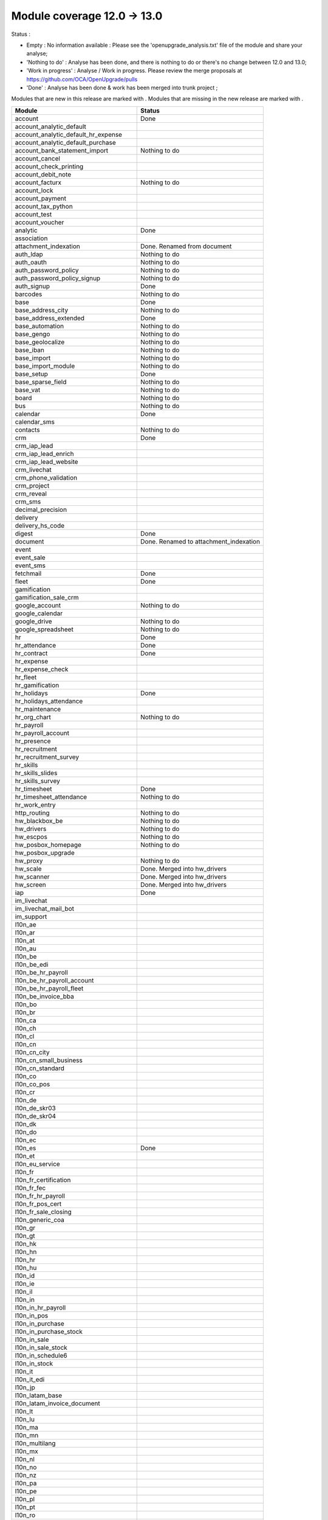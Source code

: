 Module coverage 12.0 -> 13.0
============================

Status :

* Empty : No information available : Please see the
  'openupgrade_analysis.txt' file of the module and share your analyse;

* 'Nothing to do' : Analyse has been done, and there is nothing to do or
  there's no change between 12.0 and 13.0;

* 'Work in progress' : Analyse / Work in progress.  Please review the
  merge proposals at https://github.com/OCA/OpenUpgrade/pulls

* 'Done' : Analyse has been done & work has been merged into trunk project ;

Modules that are new in this release are marked with |new|. Modules that are
missing in the new release are marked with |del|.

.. |new| image:: images/new.png
.. |del| image:: images/deleted.png

+----------------------------------------------+-------------------------------------------------+
|Module                                        |Status                                           |
+==============================================+=================================================+
|account                                       | Done                                            |
+----------------------------------------------+-------------------------------------------------+
|account_analytic_default                      |                                                 |
+----------------------------------------------+-------------------------------------------------+
| |new| account_analytic_default_hr_expense    |                                                 |
+----------------------------------------------+-------------------------------------------------+
| |new| account_analytic_default_purchase      |                                                 |
+----------------------------------------------+-------------------------------------------------+
|account_bank_statement_import                 | Nothing to do                                   |
+----------------------------------------------+-------------------------------------------------+
| |del| account_cancel                         |                                                 |
+----------------------------------------------+-------------------------------------------------+
|account_check_printing                        |                                                 |
+----------------------------------------------+-------------------------------------------------+
| |new| account_debit_note                     |                                                 |
+----------------------------------------------+-------------------------------------------------+
|account_facturx                               | Nothing to do                                   |
+----------------------------------------------+-------------------------------------------------+
|account_lock                                  |                                                 |
+----------------------------------------------+-------------------------------------------------+
|account_payment                               |                                                 |
+----------------------------------------------+-------------------------------------------------+
|account_tax_python                            |                                                 |
+----------------------------------------------+-------------------------------------------------+
|account_test                                  |                                                 |
+----------------------------------------------+-------------------------------------------------+
| |del| account_voucher                        |                                                 |
+----------------------------------------------+-------------------------------------------------+
|analytic                                      | Done                                            |
+----------------------------------------------+-------------------------------------------------+
|association                                   |                                                 |
+----------------------------------------------+-------------------------------------------------+
| |new| attachment_indexation                  | Done. Renamed from document                     |
+----------------------------------------------+-------------------------------------------------+
|auth_ldap                                     | Nothing to do                                   |
+----------------------------------------------+-------------------------------------------------+
|auth_oauth                                    | Nothing to do                                   |
+----------------------------------------------+-------------------------------------------------+
|auth_password_policy                          | Nothing to do                                   |
+----------------------------------------------+-------------------------------------------------+
|auth_password_policy_signup                   | Nothing to do                                   |
+----------------------------------------------+-------------------------------------------------+
|auth_signup                                   | Done                                            |
+----------------------------------------------+-------------------------------------------------+
|barcodes                                      | Nothing to do                                   |
+----------------------------------------------+-------------------------------------------------+
|base                                          | Done                                            |
+----------------------------------------------+-------------------------------------------------+
|base_address_city                             | Nothing to do                                   |
+----------------------------------------------+-------------------------------------------------+
|base_address_extended                         | Done                                            |
+----------------------------------------------+-------------------------------------------------+
|base_automation                               | Nothing to do                                   |
+----------------------------------------------+-------------------------------------------------+
|base_gengo                                    | Nothing to do                                   |
+----------------------------------------------+-------------------------------------------------+
|base_geolocalize                              | Nothing to do                                   |
+----------------------------------------------+-------------------------------------------------+
|base_iban                                     | Nothing to do                                   |
+----------------------------------------------+-------------------------------------------------+
|base_import                                   | Nothing to do                                   |
+----------------------------------------------+-------------------------------------------------+
|base_import_module                            | Nothing to do                                   |
+----------------------------------------------+-------------------------------------------------+
|base_setup                                    | Done                                            |
+----------------------------------------------+-------------------------------------------------+
|base_sparse_field                             | Nothing to do                                   |
+----------------------------------------------+-------------------------------------------------+
|base_vat                                      | Nothing to do                                   |
+----------------------------------------------+-------------------------------------------------+
|board                                         | Nothing to do                                   |
+----------------------------------------------+-------------------------------------------------+
|bus                                           | Nothing to do                                   |
+----------------------------------------------+-------------------------------------------------+
|calendar                                      | Done                                            |
+----------------------------------------------+-------------------------------------------------+
|calendar_sms                                  |                                                 |
+----------------------------------------------+-------------------------------------------------+
|contacts                                      | Nothing to do                                   |
+----------------------------------------------+-------------------------------------------------+
|crm                                           | Done                                            |
+----------------------------------------------+-------------------------------------------------+
| |new| crm_iap_lead                           |                                                 |
+----------------------------------------------+-------------------------------------------------+
| |new| crm_iap_lead_enrich                    |                                                 |
+----------------------------------------------+-------------------------------------------------+
| |new| crm_iap_lead_website                   |                                                 |
+----------------------------------------------+-------------------------------------------------+
|crm_livechat                                  |                                                 |
+----------------------------------------------+-------------------------------------------------+
| |del| crm_phone_validation                   |                                                 |
+----------------------------------------------+-------------------------------------------------+
| |del| crm_project                            |                                                 |
+----------------------------------------------+-------------------------------------------------+
| |del| crm_reveal                             |                                                 |
+----------------------------------------------+-------------------------------------------------+
| |new| crm_sms                                |                                                 |
+----------------------------------------------+-------------------------------------------------+
| |del| decimal_precision                      |                                                 |
+----------------------------------------------+-------------------------------------------------+
|delivery                                      |                                                 |
+----------------------------------------------+-------------------------------------------------+
| |del| delivery_hs_code                       |                                                 |
+----------------------------------------------+-------------------------------------------------+
|digest                                        | Done                                            |
+----------------------------------------------+-------------------------------------------------+
| |del| document                               | Done. Renamed to attachment_indexation          |
+----------------------------------------------+-------------------------------------------------+
|event                                         |                                                 |
+----------------------------------------------+-------------------------------------------------+
|event_sale                                    |                                                 |
+----------------------------------------------+-------------------------------------------------+
| |new| event_sms                              |                                                 |
+----------------------------------------------+-------------------------------------------------+
|fetchmail                                     | Done                                            |
+----------------------------------------------+-------------------------------------------------+
|fleet                                         | Done                                            |
+----------------------------------------------+-------------------------------------------------+
|gamification                                  |                                                 |
+----------------------------------------------+-------------------------------------------------+
|gamification_sale_crm                         |                                                 |
+----------------------------------------------+-------------------------------------------------+
|google_account                                | Nothing to do                                   |
+----------------------------------------------+-------------------------------------------------+
|google_calendar                               |                                                 |
+----------------------------------------------+-------------------------------------------------+
|google_drive                                  | Nothing to do                                   |
+----------------------------------------------+-------------------------------------------------+
|google_spreadsheet                            | Nothing to do                                   |
+----------------------------------------------+-------------------------------------------------+
|hr                                            | Done                                            |
+----------------------------------------------+-------------------------------------------------+
|hr_attendance                                 | Done                                            |
+----------------------------------------------+-------------------------------------------------+
|hr_contract                                   | Done                                            |
+----------------------------------------------+-------------------------------------------------+
|hr_expense                                    |                                                 |
+----------------------------------------------+-------------------------------------------------+
|hr_expense_check                              |                                                 |
+----------------------------------------------+-------------------------------------------------+
| |new| hr_fleet                               |                                                 |
+----------------------------------------------+-------------------------------------------------+
|hr_gamification                               |                                                 |
+----------------------------------------------+-------------------------------------------------+
|hr_holidays                                   | Done                                            |
+----------------------------------------------+-------------------------------------------------+
| |new| hr_holidays_attendance                 |                                                 |
+----------------------------------------------+-------------------------------------------------+
|hr_maintenance                                |                                                 |
+----------------------------------------------+-------------------------------------------------+
|hr_org_chart                                  | Nothing to do                                   |
+----------------------------------------------+-------------------------------------------------+
| |del| hr_payroll                             |                                                 |
+----------------------------------------------+-------------------------------------------------+
| |del| hr_payroll_account                     |                                                 |
+----------------------------------------------+-------------------------------------------------+
| |new| hr_presence                            |                                                 |
+----------------------------------------------+-------------------------------------------------+
|hr_recruitment                                |                                                 |
+----------------------------------------------+-------------------------------------------------+
|hr_recruitment_survey                         |                                                 |
+----------------------------------------------+-------------------------------------------------+
| |new| hr_skills                              |                                                 |
+----------------------------------------------+-------------------------------------------------+
| |new| hr_skills_slides                       |                                                 |
+----------------------------------------------+-------------------------------------------------+
| |new| hr_skills_survey                       |                                                 |
+----------------------------------------------+-------------------------------------------------+
|hr_timesheet                                  | Done                                            |
+----------------------------------------------+-------------------------------------------------+
|hr_timesheet_attendance                       | Nothing to do                                   |
+----------------------------------------------+-------------------------------------------------+
| |new| hr_work_entry                          |                                                 |
+----------------------------------------------+-------------------------------------------------+
|http_routing                                  | Nothing to do                                   |
+----------------------------------------------+-------------------------------------------------+
|hw_blackbox_be                                | Nothing to do                                   |
+----------------------------------------------+-------------------------------------------------+
|hw_drivers                                    | Nothing to do                                   |
+----------------------------------------------+-------------------------------------------------+
|hw_escpos                                     | Nothing to do                                   |
+----------------------------------------------+-------------------------------------------------+
|hw_posbox_homepage                            | Nothing to do                                   |
+----------------------------------------------+-------------------------------------------------+
| |del| hw_posbox_upgrade                      |                                                 |
+----------------------------------------------+-------------------------------------------------+
|hw_proxy                                      | Nothing to do                                   |
+----------------------------------------------+-------------------------------------------------+
| |del| hw_scale                               | Done. Merged into hw_drivers                    |
+----------------------------------------------+-------------------------------------------------+
| |del| hw_scanner                             | Done. Merged into hw_drivers                    |
+----------------------------------------------+-------------------------------------------------+
| |del| hw_screen                              | Done. Merged into hw_drivers                    |
+----------------------------------------------+-------------------------------------------------+
|iap                                           | Done                                            |
+----------------------------------------------+-------------------------------------------------+
|im_livechat                                   |                                                 |
+----------------------------------------------+-------------------------------------------------+
|im_livechat_mail_bot                          |                                                 |
+----------------------------------------------+-------------------------------------------------+
|im_support                                    |                                                 |
+----------------------------------------------+-------------------------------------------------+
|l10n_ae                                       |                                                 |
+----------------------------------------------+-------------------------------------------------+
|l10n_ar                                       |                                                 |
+----------------------------------------------+-------------------------------------------------+
|l10n_at                                       |                                                 |
+----------------------------------------------+-------------------------------------------------+
|l10n_au                                       |                                                 |
+----------------------------------------------+-------------------------------------------------+
|l10n_be                                       |                                                 |
+----------------------------------------------+-------------------------------------------------+
| |new| l10n_be_edi                            |                                                 |
+----------------------------------------------+-------------------------------------------------+
| |del| l10n_be_hr_payroll                     |                                                 |
+----------------------------------------------+-------------------------------------------------+
| |del| l10n_be_hr_payroll_account             |                                                 |
+----------------------------------------------+-------------------------------------------------+
| |del| l10n_be_hr_payroll_fleet               |                                                 |
+----------------------------------------------+-------------------------------------------------+
|l10n_be_invoice_bba                           |                                                 |
+----------------------------------------------+-------------------------------------------------+
|l10n_bo                                       |                                                 |
+----------------------------------------------+-------------------------------------------------+
|l10n_br                                       |                                                 |
+----------------------------------------------+-------------------------------------------------+
|l10n_ca                                       |                                                 |
+----------------------------------------------+-------------------------------------------------+
|l10n_ch                                       |                                                 |
+----------------------------------------------+-------------------------------------------------+
|l10n_cl                                       |                                                 |
+----------------------------------------------+-------------------------------------------------+
|l10n_cn                                       |                                                 |
+----------------------------------------------+-------------------------------------------------+
|l10n_cn_city                                  |                                                 |
+----------------------------------------------+-------------------------------------------------+
|l10n_cn_small_business                        |                                                 |
+----------------------------------------------+-------------------------------------------------+
|l10n_cn_standard                              |                                                 |
+----------------------------------------------+-------------------------------------------------+
|l10n_co                                       |                                                 |
+----------------------------------------------+-------------------------------------------------+
| |new| l10n_co_pos                            |                                                 |
+----------------------------------------------+-------------------------------------------------+
|l10n_cr                                       |                                                 |
+----------------------------------------------+-------------------------------------------------+
|l10n_de                                       |                                                 |
+----------------------------------------------+-------------------------------------------------+
|l10n_de_skr03                                 |                                                 |
+----------------------------------------------+-------------------------------------------------+
|l10n_de_skr04                                 |                                                 |
+----------------------------------------------+-------------------------------------------------+
|l10n_dk                                       |                                                 |
+----------------------------------------------+-------------------------------------------------+
|l10n_do                                       |                                                 |
+----------------------------------------------+-------------------------------------------------+
|l10n_ec                                       |                                                 |
+----------------------------------------------+-------------------------------------------------+
|l10n_es                                       | Done                                            |
+----------------------------------------------+-------------------------------------------------+
|l10n_et                                       |                                                 |
+----------------------------------------------+-------------------------------------------------+
|l10n_eu_service                               |                                                 |
+----------------------------------------------+-------------------------------------------------+
|l10n_fr                                       |                                                 |
+----------------------------------------------+-------------------------------------------------+
| |del| l10n_fr_certification                  |                                                 |
+----------------------------------------------+-------------------------------------------------+
|l10n_fr_fec                                   |                                                 |
+----------------------------------------------+-------------------------------------------------+
| |del| l10n_fr_hr_payroll                     |                                                 |
+----------------------------------------------+-------------------------------------------------+
|l10n_fr_pos_cert                              |                                                 |
+----------------------------------------------+-------------------------------------------------+
| |del| l10n_fr_sale_closing                   |                                                 |
+----------------------------------------------+-------------------------------------------------+
|l10n_generic_coa                              |                                                 |
+----------------------------------------------+-------------------------------------------------+
|l10n_gr                                       |                                                 |
+----------------------------------------------+-------------------------------------------------+
|l10n_gt                                       |                                                 |
+----------------------------------------------+-------------------------------------------------+
|l10n_hk                                       |                                                 |
+----------------------------------------------+-------------------------------------------------+
|l10n_hn                                       |                                                 |
+----------------------------------------------+-------------------------------------------------+
|l10n_hr                                       |                                                 |
+----------------------------------------------+-------------------------------------------------+
|l10n_hu                                       |                                                 |
+----------------------------------------------+-------------------------------------------------+
|l10n_id                                       |                                                 |
+----------------------------------------------+-------------------------------------------------+
| |new| l10n_ie                                |                                                 |
+----------------------------------------------+-------------------------------------------------+
| |new| l10n_il                                |                                                 |
+----------------------------------------------+-------------------------------------------------+
|l10n_in                                       |                                                 |
+----------------------------------------------+-------------------------------------------------+
| |del| l10n_in_hr_payroll                     |                                                 |
+----------------------------------------------+-------------------------------------------------+
| |new| l10n_in_pos                            |                                                 |
+----------------------------------------------+-------------------------------------------------+
|l10n_in_purchase                              |                                                 |
+----------------------------------------------+-------------------------------------------------+
| |new| l10n_in_purchase_stock                 |                                                 |
+----------------------------------------------+-------------------------------------------------+
|l10n_in_sale                                  |                                                 |
+----------------------------------------------+-------------------------------------------------+
| |new| l10n_in_sale_stock                     |                                                 |
+----------------------------------------------+-------------------------------------------------+
| |del| l10n_in_schedule6                      |                                                 |
+----------------------------------------------+-------------------------------------------------+
|l10n_in_stock                                 |                                                 |
+----------------------------------------------+-------------------------------------------------+
|l10n_it                                       |                                                 |
+----------------------------------------------+-------------------------------------------------+
|l10n_it_edi                                   |                                                 |
+----------------------------------------------+-------------------------------------------------+
|l10n_jp                                       |                                                 |
+----------------------------------------------+-------------------------------------------------+
| |new| l10n_latam_base                        |                                                 |
+----------------------------------------------+-------------------------------------------------+
| |new| l10n_latam_invoice_document            |                                                 |
+----------------------------------------------+-------------------------------------------------+
|l10n_lt                                       |                                                 |
+----------------------------------------------+-------------------------------------------------+
|l10n_lu                                       |                                                 |
+----------------------------------------------+-------------------------------------------------+
|l10n_ma                                       |                                                 |
+----------------------------------------------+-------------------------------------------------+
|l10n_mn                                       |                                                 |
+----------------------------------------------+-------------------------------------------------+
|l10n_multilang                                |                                                 |
+----------------------------------------------+-------------------------------------------------+
|l10n_mx                                       |                                                 |
+----------------------------------------------+-------------------------------------------------+
|l10n_nl                                       |                                                 |
+----------------------------------------------+-------------------------------------------------+
|l10n_no                                       |                                                 |
+----------------------------------------------+-------------------------------------------------+
|l10n_nz                                       |                                                 |
+----------------------------------------------+-------------------------------------------------+
|l10n_pa                                       |                                                 |
+----------------------------------------------+-------------------------------------------------+
|l10n_pe                                       |                                                 |
+----------------------------------------------+-------------------------------------------------+
|l10n_pl                                       |                                                 |
+----------------------------------------------+-------------------------------------------------+
|l10n_pt                                       |                                                 |
+----------------------------------------------+-------------------------------------------------+
|l10n_ro                                       |                                                 |
+----------------------------------------------+-------------------------------------------------+
|l10n_sa                                       |                                                 |
+----------------------------------------------+-------------------------------------------------+
| |new| l10n_se                                |                                                 |
+----------------------------------------------+-------------------------------------------------+
|l10n_sg                                       |                                                 |
+----------------------------------------------+-------------------------------------------------+
|l10n_si                                       |                                                 |
+----------------------------------------------+-------------------------------------------------+
|l10n_syscohada                                |                                                 |
+----------------------------------------------+-------------------------------------------------+
|l10n_th                                       |                                                 |
+----------------------------------------------+-------------------------------------------------+
|l10n_tr                                       |                                                 |
+----------------------------------------------+-------------------------------------------------+
|l10n_ua                                       |                                                 |
+----------------------------------------------+-------------------------------------------------+
|l10n_uk                                       |                                                 |
+----------------------------------------------+-------------------------------------------------+
|l10n_us                                       |                                                 |
+----------------------------------------------+-------------------------------------------------+
|l10n_uy                                       |                                                 |
+----------------------------------------------+-------------------------------------------------+
|l10n_ve                                       |                                                 |
+----------------------------------------------+-------------------------------------------------+
|l10n_vn                                       |                                                 |
+----------------------------------------------+-------------------------------------------------+
|l10n_za                                       |                                                 |
+----------------------------------------------+-------------------------------------------------+
|link_tracker                                  | Done                                            |
+----------------------------------------------+-------------------------------------------------+
|lunch                                         |                                                 |
+----------------------------------------------+-------------------------------------------------+
|mail                                          | Done                                            |
+----------------------------------------------+-------------------------------------------------+
|mail_bot                                      | Nothing to do                                   |
+----------------------------------------------+-------------------------------------------------+
|maintenance                                   |                                                 |
+----------------------------------------------+-------------------------------------------------+
|mass_mailing                                  | Done                                            |
+----------------------------------------------+-------------------------------------------------+
|mass_mailing_crm                              |                                                 |
+----------------------------------------------+-------------------------------------------------+
|mass_mailing_event                            |                                                 |
+----------------------------------------------+-------------------------------------------------+
| |new| mass_mailing_event_sms                 |                                                 |
+----------------------------------------------+-------------------------------------------------+
|mass_mailing_event_track                      |                                                 |
+----------------------------------------------+-------------------------------------------------+
| |new| mass_mailing_event_track_sms           |                                                 |
+----------------------------------------------+-------------------------------------------------+
|mass_mailing_sale                             |                                                 |
+----------------------------------------------+-------------------------------------------------+
| |new| mass_mailing_slides                    |                                                 |
+----------------------------------------------+-------------------------------------------------+
| |new| mass_mailing_sms                       |                                                 |
+----------------------------------------------+-------------------------------------------------+
|membership                                    | Done                                            |
+----------------------------------------------+-------------------------------------------------+
|mrp                                           | Done                                            |
+----------------------------------------------+-------------------------------------------------+
| |new| mrp_account                            |                                                 |
+----------------------------------------------+-------------------------------------------------+
| |del| mrp_bom_cost                           |                                                 |
+----------------------------------------------+-------------------------------------------------+
| |del| mrp_byproduct                          |                                                 |
+----------------------------------------------+-------------------------------------------------+
| |new| mrp_subcontracting                     |                                                 |
+----------------------------------------------+-------------------------------------------------+
| |new| mrp_subcontracting_account             |                                                 |
+----------------------------------------------+-------------------------------------------------+
| |new| mrp_subcontracting_dropshipping        |                                                 |
+----------------------------------------------+-------------------------------------------------+
|note                                          | Nothing to do                                   |
+----------------------------------------------+-------------------------------------------------+
|note_pad                                      | Nothing to do                                   |
+----------------------------------------------+-------------------------------------------------+
|pad                                           | Nothing to do                                   |
+----------------------------------------------+-------------------------------------------------+
|pad_project                                   |                                                 |
+----------------------------------------------+-------------------------------------------------+
|partner_autocomplete                          | Nothing to do                                   |
+----------------------------------------------+-------------------------------------------------+
|partner_autocomplete_address_extended         | Nothing to do                                   |
+----------------------------------------------+-------------------------------------------------+
|payment                                       | Done                                            |
+----------------------------------------------+-------------------------------------------------+
|payment_adyen                                 |                                                 |
+----------------------------------------------+-------------------------------------------------+
| |new| payment_alipay                         |                                                 |
+----------------------------------------------+-------------------------------------------------+
|payment_authorize                             |                                                 |
+----------------------------------------------+-------------------------------------------------+
|payment_buckaroo                              |                                                 |
+----------------------------------------------+-------------------------------------------------+
| |new| payment_ingenico                       |                                                 |
+----------------------------------------------+-------------------------------------------------+
| |del| payment_ogone                          |                                                 |
+----------------------------------------------+-------------------------------------------------+
|payment_paypal                                |                                                 |
+----------------------------------------------+-------------------------------------------------+
| |new| payment_payulatam                      |                                                 |
+----------------------------------------------+-------------------------------------------------+
|payment_payumoney                             |                                                 |
+----------------------------------------------+-------------------------------------------------+
|payment_sips                                  |                                                 |
+----------------------------------------------+-------------------------------------------------+
|payment_stripe                                |                                                 |
+----------------------------------------------+-------------------------------------------------+
| |del| payment_stripe_sca                     |                                                 |
+----------------------------------------------+-------------------------------------------------+
| |new| payment_test                           |                                                 |
+----------------------------------------------+-------------------------------------------------+
|payment_transfer                              | Done                                            |
+----------------------------------------------+-------------------------------------------------+
|phone_validation                              | Nothing to do                                   |
+----------------------------------------------+-------------------------------------------------+
|point_of_sale                                 |                                                 |
+----------------------------------------------+-------------------------------------------------+
|portal                                        | Nothing to do                                   |
+----------------------------------------------+-------------------------------------------------+
| |new| pos_adyen                              |                                                 |
+----------------------------------------------+-------------------------------------------------+
|pos_cache                                     |                                                 |
+----------------------------------------------+-------------------------------------------------+
| pos_cash_rounding                            |                                                 |
+----------------------------------------------+-------------------------------------------------+
|pos_discount                                  |                                                 |
+----------------------------------------------+-------------------------------------------------+
| |new| pos_epson_printer                      |                                                 |
+----------------------------------------------+-------------------------------------------------+
| |new| pos_epson_printer_restaurant           |                                                 |
+----------------------------------------------+-------------------------------------------------+
| |new| pos_hr                                 |                                                 |
+----------------------------------------------+-------------------------------------------------+
| |new| pos_kitchen_printer                    |                                                 |
+----------------------------------------------+-------------------------------------------------+
|pos_mercury                                   |                                                 |
+----------------------------------------------+-------------------------------------------------+
|pos_reprint                                   |                                                 |
+----------------------------------------------+-------------------------------------------------+
|pos_restaurant                                |                                                 |
+----------------------------------------------+-------------------------------------------------+
|pos_sale                                      |                                                 |
+----------------------------------------------+-------------------------------------------------+
| |new| pos_six                                |                                                 |
+----------------------------------------------+-------------------------------------------------+
|procurement_jit                               |                                                 |
+----------------------------------------------+-------------------------------------------------+
|product                                       | Done                                            |
+----------------------------------------------+-------------------------------------------------+
|product_email_template                        |                                                 |
+----------------------------------------------+-------------------------------------------------+
|product_expiry                                |                                                 |
+----------------------------------------------+-------------------------------------------------+
|product_margin                                |                                                 |
+----------------------------------------------+-------------------------------------------------+
| |new| product_matrix                         |                                                 |
+----------------------------------------------+-------------------------------------------------+
|project                                       | Done                                            |
+----------------------------------------------+-------------------------------------------------+
|project_timesheet_holidays                    |                                                 |
+----------------------------------------------+-------------------------------------------------+
|purchase                                      |                                                 |
+----------------------------------------------+-------------------------------------------------+
|purchase_mrp                                  |                                                 |
+----------------------------------------------+-------------------------------------------------+
| |new| purchase_product_matrix                |                                                 |
+----------------------------------------------+-------------------------------------------------+
|purchase_requisition                          |                                                 |
+----------------------------------------------+-------------------------------------------------+
| |new| purchase_requisition_stock             |                                                 |
+----------------------------------------------+-------------------------------------------------+
|purchase_stock                                |                                                 |
+----------------------------------------------+-------------------------------------------------+
|rating                                        | Nothing to do                                   |
+----------------------------------------------+-------------------------------------------------+
|repair                                        |                                                 |
+----------------------------------------------+-------------------------------------------------+
|resource                                      | Done                                            |
+----------------------------------------------+-------------------------------------------------+
|sale                                          | Done                                            |
+----------------------------------------------+-------------------------------------------------+
| |new| sale_coupon                            |                                                 |
+----------------------------------------------+-------------------------------------------------+
| |new| sale_coupon_delivery                   |                                                 |
+----------------------------------------------+-------------------------------------------------+
|sale_crm                                      | Nothing to do                                   |
+----------------------------------------------+-------------------------------------------------+
|sale_expense                                  |                                                 |
+----------------------------------------------+-------------------------------------------------+
|sale_management                               | Nothing to do                                   |
+----------------------------------------------+-------------------------------------------------+
|sale_margin                                   | Nothing to do                                   |
+----------------------------------------------+-------------------------------------------------+
|sale_mrp                                      |                                                 |
+----------------------------------------------+-------------------------------------------------+
| |new| sale_product_configurator              |                                                 |
+----------------------------------------------+-------------------------------------------------+
| |new| sale_product_matrix                    |                                                 |
+----------------------------------------------+-------------------------------------------------+
|sale_purchase                                 |                                                 |
+----------------------------------------------+-------------------------------------------------+
|sale_quotation_builder                        |                                                 |
+----------------------------------------------+-------------------------------------------------+
|sale_stock                                    |                                                 |
+----------------------------------------------+-------------------------------------------------+
|sale_timesheet                                | Done                                            |
+----------------------------------------------+-------------------------------------------------+
| |new| sale_timesheet_purchase                |                                                 |
+----------------------------------------------+-------------------------------------------------+
|sales_team                                    | Done                                            |
+----------------------------------------------+-------------------------------------------------+
|sms                                           |                                                 |
+----------------------------------------------+-------------------------------------------------+
|snailmail                                     |                                                 |
+----------------------------------------------+-------------------------------------------------+
|snailmail_account                             |                                                 |
+----------------------------------------------+-------------------------------------------------+
|social_media                                  | Nothing to do                                   |
+----------------------------------------------+-------------------------------------------------+
|stock                                         | Done                                            |
+----------------------------------------------+-------------------------------------------------+
|stock_account                                 |                                                 |
+----------------------------------------------+-------------------------------------------------+
|stock_dropshipping                            |                                                 |
+----------------------------------------------+-------------------------------------------------+
|stock_landed_costs                            |                                                 |
+----------------------------------------------+-------------------------------------------------+
|stock_picking_batch                           |                                                 |
+----------------------------------------------+-------------------------------------------------+
| |new| stock_sms                              |                                                 |
+----------------------------------------------+-------------------------------------------------+
| |del| stock_zebra                            | Nothing to do. Merged into stock                |
+----------------------------------------------+-------------------------------------------------+
|survey                                        | Done                                            |
+----------------------------------------------+-------------------------------------------------+
| |del| survey_crm                             | Nothing to do. Merged into survey               |
+----------------------------------------------+-------------------------------------------------+
|test_mail                                     |                                                 |
+----------------------------------------------+-------------------------------------------------+
| |new| test_mail_full                         |                                                 |
+----------------------------------------------+-------------------------------------------------+
|test_mass_mailing                             |                                                 |
+----------------------------------------------+-------------------------------------------------+
|test_website                                  |                                                 |
+----------------------------------------------+-------------------------------------------------+
| |new| test_website_slides_full               |                                                 |
+----------------------------------------------+-------------------------------------------------+
| |new| test_xlsx_export                       |                                                 |
+----------------------------------------------+-------------------------------------------------+
|theme_bootswatch                              |                                                 |
+----------------------------------------------+-------------------------------------------------+
|theme_default                                 |                                                 |
+----------------------------------------------+-------------------------------------------------+
|transifex                                     | Nothing to do                                   |
+----------------------------------------------+-------------------------------------------------+
|uom                                           | Done                                            |
+----------------------------------------------+-------------------------------------------------+
|utm                                           | Done                                            |
+----------------------------------------------+-------------------------------------------------+
|web                                           | Done                                            |
+----------------------------------------------+-------------------------------------------------+
|web_diagram                                   | Nothing to do                                   |
+----------------------------------------------+-------------------------------------------------+
|web_editor                                    | Done                                            |
+----------------------------------------------+-------------------------------------------------+
|web_kanban_gauge                              | Nothing to do                                   |
+----------------------------------------------+-------------------------------------------------+
| |del| web_settings_dashboard                 | Done. Merged into base_setup                    |
+----------------------------------------------+-------------------------------------------------+
|web_tour                                      | Nothing to do                                   |
+----------------------------------------------+-------------------------------------------------+
|web_unsplash                                  | Done                                            |
+----------------------------------------------+-------------------------------------------------+
|website                                       |                                                 |
+----------------------------------------------+-------------------------------------------------+
|website_blog                                  | Done                                            |
+----------------------------------------------+-------------------------------------------------+
|website_crm                                   |                                                 |
+----------------------------------------------+-------------------------------------------------+
| |new| website_crm_livechat                   |                                                 |
+----------------------------------------------+-------------------------------------------------+
|website_crm_partner_assign                    |                                                 |
+----------------------------------------------+-------------------------------------------------+
| |del| website_crm_phone_validation           |                                                 |
+----------------------------------------------+-------------------------------------------------+
| |new| website_crm_sms                        |                                                 |
+----------------------------------------------+-------------------------------------------------+
|website_customer                              |                                                 |
+----------------------------------------------+-------------------------------------------------+
|website_event                                 |                                                 |
+----------------------------------------------+-------------------------------------------------+
|website_event_questions                       |                                                 |
+----------------------------------------------+-------------------------------------------------+
|website_event_sale                            |                                                 |
+----------------------------------------------+-------------------------------------------------+
|website_event_track                           |                                                 |
+----------------------------------------------+-------------------------------------------------+
|website_form                                  |                                                 |
+----------------------------------------------+-------------------------------------------------+
|website_form_project                          |                                                 |
+----------------------------------------------+-------------------------------------------------+
|website_forum                                 |                                                 |
+----------------------------------------------+-------------------------------------------------+
|website_gengo                                 |                                                 |
+----------------------------------------------+-------------------------------------------------+
|website_google_map                            |                                                 |
+----------------------------------------------+-------------------------------------------------+
| |del| website_hr                             |                                                 |
+----------------------------------------------+-------------------------------------------------+
|website_hr_recruitment                        |                                                 |
+----------------------------------------------+-------------------------------------------------+
|website_links                                 |                                                 |
+----------------------------------------------+-------------------------------------------------+
|website_livechat                              |                                                 |
+----------------------------------------------+-------------------------------------------------+
|website_mail                                  |                                                 |
+----------------------------------------------+-------------------------------------------------+
|website_mail_channel                          |                                                 |
+----------------------------------------------+-------------------------------------------------+
|website_mass_mailing                          |                                                 |
+----------------------------------------------+-------------------------------------------------+
|website_membership                            |                                                 |
+----------------------------------------------+-------------------------------------------------+
|website_partner                               |                                                 |
+----------------------------------------------+-------------------------------------------------+
|website_payment                               |                                                 |
+----------------------------------------------+-------------------------------------------------+
| |new| website_profile                        |                                                 |
+----------------------------------------------+-------------------------------------------------+
|website_rating                                |                                                 |
+----------------------------------------------+-------------------------------------------------+
|website_sale                                  |                                                 |
+----------------------------------------------+-------------------------------------------------+
|website_sale_comparison                       |                                                 |
+----------------------------------------------+-------------------------------------------------+
| |new| website_sale_coupon                    |                                                 |
+----------------------------------------------+-------------------------------------------------+
| |new| website_sale_coupon_delivery           |                                                 |
+----------------------------------------------+-------------------------------------------------+
|website_sale_delivery                         |                                                 |
+----------------------------------------------+-------------------------------------------------+
|website_sale_digital                          |                                                 |
+----------------------------------------------+-------------------------------------------------+
| |del| website_sale_link_tracker              |                                                 |
+----------------------------------------------+-------------------------------------------------+
|website_sale_management                       |                                                 |
+----------------------------------------------+-------------------------------------------------+
| |new| website_sale_product_configurator      |                                                 |
+----------------------------------------------+-------------------------------------------------+
| |new| website_sale_slides                    |                                                 |
+----------------------------------------------+-------------------------------------------------+
|website_sale_stock                            |                                                 |
+----------------------------------------------+-------------------------------------------------+
| |new| website_sale_stock_product_configurator|                                                 |
+----------------------------------------------+-------------------------------------------------+
|website_sale_wishlist                         |                                                 |
+----------------------------------------------+-------------------------------------------------+
|website_slides                                |                                                 |
+----------------------------------------------+-------------------------------------------------+
| |new| website_slides_forum                   |                                                 |
+----------------------------------------------+-------------------------------------------------+
| |new| website_slides_survey                  |                                                 |
+----------------------------------------------+-------------------------------------------------+
| |new| website_sms                            |                                                 |
+----------------------------------------------+-------------------------------------------------+
| |del| website_survey                         |                                                 |
+----------------------------------------------+-------------------------------------------------+
|website_theme_install                         |                                                 |
+----------------------------------------------+-------------------------------------------------+
|website_twitter                               |                                                 |
+----------------------------------------------+-------------------------------------------------+

OCA modules
+++++++++++

Here you will find the coverage of OpenUpgrade for other OCA modules that has
suffered any kind of transformation and it has been taken into account here:
